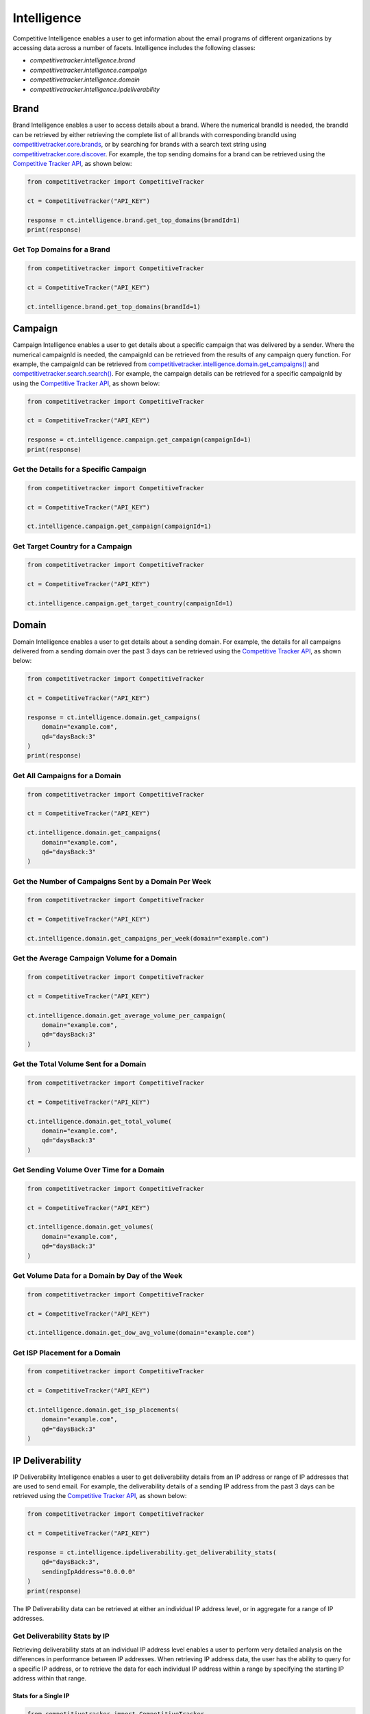 Intelligence
============

Competitive Intelligence enables a user to get information about the email programs of different organizations by
accessing data across a number of facets.  Intelligence includes the following classes:

* `competitivetracker.intelligence.brand`
* `competitivetracker.intelligence.campaign`
* `competitivetracker.intelligence.domain`
* `competitivetracker.intelligence.ipdeliverability`


Brand
-----

Brand Intelligence enables a user to access details about a brand.  Where the numerical
brandId is needed, the brandId can be retrieved by either retrieving the complete list of all brands with corresponding
brandId using `competitivetracker.core.brands`_, or by searching for brands with a search text string using
`competitivetracker.core.discover`_.  For example, the top sending domains for a brand can be retrieved using the
`Competitive Tracker API`_, as shown below:

.. code-block:: python

    from competitivetracker import CompetitiveTracker

    ct = CompetitiveTracker("API_KEY")

    response = ct.intelligence.brand.get_top_domains(brandId=1)
    print(response)


.. _Competitive Tracker API: http://api.edatasource.com/docs/#/competitive
.. _competitivetracker.core.brands: https://competitivetracker.readthedocs.io/en/latest/api/core.html#competitivetracker-core-brands
.. _competitivetracker.core.discover: https://competitivetracker.readthedocs.io/en/latest/api/core.html#competitivetracker-core-discover


Get Top Domains for a Brand
***************************

.. code-block:: python

    from competitivetracker import CompetitiveTracker

    ct = CompetitiveTracker("API_KEY")

    ct.intelligence.brand.get_top_domains(brandId=1)


Campaign
--------

Campaign Intelligence enables a user to get details about a specific campaign that was delivered by a sender.  Where
the numerical campaignId is needed, the campaignId can be retrieved from the results of any campaign query function.
For example, the campaignId can be retrieved from `competitivetracker.intelligence.domain.get_campaigns()`_ and
`competitivetracker.search.search()`_.  For example, the campaign details can be retrieved for a specific campaignId by
using the `Competitive Tracker API`_, as shown below:

.. code-block:: python

    from competitivetracker import CompetitiveTracker

    ct = CompetitiveTracker("API_KEY")

    response = ct.intelligence.campaign.get_campaign(campaignId=1)
    print(response)


.. _competitivetracker.search.search(): https://competitivetracker.readthedocs.io/en/latest/api/search.html#competitivetracker.search.Search.search
.. _competitivetracker.intelligence.domain.get_campaigns(): https://competitivetracker.readthedocs.io/en/latest/api/intelligence.html#competitivetracker.intelligence.Domain.get_campaigns



Get the Details for a Specific Campaign
***************************************

.. code-block:: python

    from competitivetracker import CompetitiveTracker

    ct = CompetitiveTracker("API_KEY")

    ct.intelligence.campaign.get_campaign(campaignId=1)


Get Target Country for a Campaign
*********************************

.. code-block:: python

    from competitivetracker import CompetitiveTracker

    ct = CompetitiveTracker("API_KEY")

    ct.intelligence.campaign.get_target_country(campaignId=1)


Domain
------

Domain Intelligence enables a user to get details about a sending domain.  For example, the details for all campaigns
delivered from a sending domain over the past 3 days can be retrieved using the `Competitive Tracker API`_, as shown
below:

.. code-block:: python

    from competitivetracker import CompetitiveTracker

    ct = CompetitiveTracker("API_KEY")

    response = ct.intelligence.domain.get_campaigns(
        domain="example.com",
        qd="daysBack:3"
    )
    print(response)


Get All Campaigns for a Domain
******************************

.. code-block:: python

    from competitivetracker import CompetitiveTracker

    ct = CompetitiveTracker("API_KEY")

    ct.intelligence.domain.get_campaigns(
        domain="example.com",
        qd="daysBack:3"
    )


Get the Number of Campaigns Sent by a Domain Per Week
*****************************************************

.. code-block:: python

    from competitivetracker import CompetitiveTracker

    ct = CompetitiveTracker("API_KEY")

    ct.intelligence.domain.get_campaigns_per_week(domain="example.com")


Get the Average Campaign Volume for a Domain
********************************************

.. code-block:: python

    from competitivetracker import CompetitiveTracker

    ct = CompetitiveTracker("API_KEY")

    ct.intelligence.domain.get_average_volume_per_campaign(
        domain="example.com",
        qd="daysBack:3"
    )


Get the Total Volume Sent for a Domain
**************************************

.. code-block:: python

    from competitivetracker import CompetitiveTracker

    ct = CompetitiveTracker("API_KEY")

    ct.intelligence.domain.get_total_volume(
        domain="example.com",
        qd="daysBack:3"
    )


Get Sending Volume Over Time for a Domain
*****************************************

.. code-block:: python

    from competitivetracker import CompetitiveTracker

    ct = CompetitiveTracker("API_KEY")

    ct.intelligence.domain.get_volumes(
        domain="example.com",
        qd="daysBack:3"
    )


Get Volume Data for a Domain by Day of the Week
***********************************************

.. code-block:: python

    from competitivetracker import CompetitiveTracker

    ct = CompetitiveTracker("API_KEY")

    ct.intelligence.domain.get_dow_avg_volume(domain="example.com")


Get ISP Placement for a Domain
******************************

.. code-block:: python

    from competitivetracker import CompetitiveTracker

    ct = CompetitiveTracker("API_KEY")

    ct.intelligence.domain.get_isp_placements(
        domain="example.com",
        qd="daysBack:3"
    )


IP Deliverability
-----------------

IP Deliverability Intelligence enables a user to get deliverability details from an IP address or range of IP addresses
that are used to send email.  For example, the deliverability details of a sending IP address from the past 3 days can
be retrieved using the `Competitive Tracker API`_, as shown below:

.. code-block:: python

    from competitivetracker import CompetitiveTracker

    ct = CompetitiveTracker("API_KEY")

    response = ct.intelligence.ipdeliverability.get_deliverability_stats(
        qd="daysBack:3",
        sendingIpAddress="0.0.0.0"
    )
    print(response)


The IP Deliverability data can be retrieved at either an individual IP address level, or in aggregate for a range of IP
addresses.


Get Deliverability Stats by IP
******************************

Retrieving deliverability stats at an individual IP address level enables a user to perform very detailed analysis on
the differences in performance between IP addresses.  When retrieving IP address data, the user has the
ability to query for a specific IP address, or to retrieve the data for each individual IP address within a
range by specifying the starting IP address within that range.

Stats for a Single IP
^^^^^^^^^^^^^^^^^^^^^

.. code-block:: python

    from competitivetracker import CompetitiveTracker

    ct = CompetitiveTracker("API_KEY")

    ct.intelligence.ipdeliverability.get_deliverability_stats(
        qd="daysBack:3",
        sendingIpAddress="0.0.0.0"
    )


Stats for Each IP Within a Range
^^^^^^^^^^^^^^^^^^^^^^^^^^^^^^^^

.. code-block:: python

    from competitivetracker import CompetitiveTracker

    ct = CompetitiveTracker("API_KEY")

    ct.intelligence.ipdeliverability.get_deliverability_stats_for_range(
        qd="daysBack:3",
        startingIpAddress="0.0.0.0"
    )


Get Aggregate Deliverability Stats for an IP Range
**************************************************

Retrieving aggregate deliverability stats for an entire range of IP addresses can be useful when performing analysis on
the performance between IP ranges, such as comparing the performance between geographical regions or data centers.

.. code-block:: python

    from competitivetracker import CompetitiveTracker

    ct = CompetitiveTracker("API_KEY")

    ct.intelligence.ipdeliverability.get_agg_stats_for_range(
        qd="daysBack:3",
        startingIpAddress="0.0.0.0"
    )


